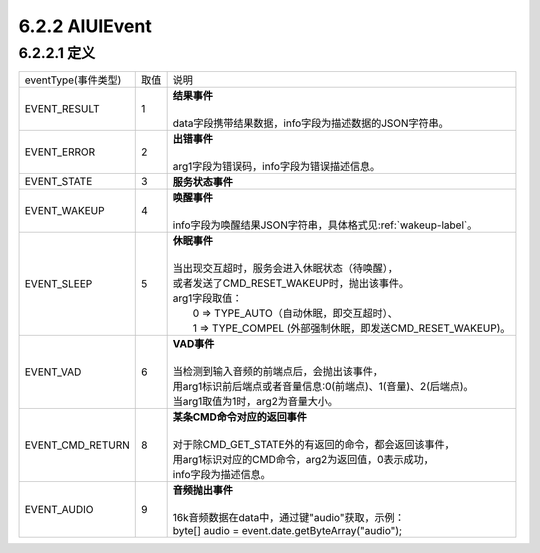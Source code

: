 .. _aiuievent-label:

6.2.2 AIUIEvent
----------------

6.2.2.1 定义
^^^^^^^^^^^^^

+---------------------+-------+-----------------------------------------------------------------------------------------------+
|eventType(事件类型)  |  取值 |    | 说明                                                                                     |
+---------------------+-------+-----------------------------------------------------------------------------------------------+
|EVENT_RESULT         |   1   |    | **结果事件**                                                                             |
|                     |       |    |                                                                                          |
|                     |       |    | data字段携带结果数据，info字段为描述数据的JSON字符串。                                   |
+---------------------+-------+-----------------------------------------------------------------------------------------------+
|EVENT_ERROR          |   2   |    | **出错事件**                                                                             |
|                     |       |    |                                                                                          |
|                     |       |    | arg1字段为错误码，info字段为错误描述信息。                                               |
+---------------------+-------+-----------------------------------------------------------------------------------------------+
|EVENT_STATE          |   3   |    | **服务状态事件**                                                                         |
+---------------------+-------+-----------------------------------------------------------------------------------------------+
|EVENT_WAKEUP         |   4   |    | **唤醒事件**                                                                             |
|                     |       |    |                                                                                          |
|                     |       |    | info字段为唤醒结果JSON字符串，具体格式见\ :ref:`wakeup-label`\ 。                        |
+---------------------+-------+-----------------------------------------------------------------------------------------------+
|EVENT_SLEEP          |   5   |    | **休眠事件**                                                                             |
|                     |       |    |                                                                                          |
|                     |       |    | 当出现交互超时，服务会进入休眠状态（待唤醒），                                           |
|                     |       |    | 或者发送了CMD_RESET_WAKEUP时，抛出该事件。                                               |
|                     |       |    | arg1字段取值：                                                                           |
|                     |       |    |  0 => TYPE_AUTO（自动休眠，即交互超时）、                                                |
|                     |       |    |  1 => TYPE_COMPEL (外部强制休眠，即发送CMD_RESET_WAKEUP)。                               |
+---------------------+-------+-----------------------------------------------------------------------------------------------+
|EVENT_VAD            |   6   |    | **VAD事件**                                                                              |
|                     |       |    |                                                                                          |
|                     |       |    | 当检测到输入音频的前端点后，会抛出该事件，                                               |
|                     |       |    | 用arg1标识前后端点或者音量信息:0(前端点)、1(音量)、2(后端点)。                           |
|                     |       |    | 当arg1取值为1时，arg2为音量大小。                                                        |
+---------------------+-------+-----------------------------------------------------------------------------------------------+
|EVENT_CMD_RETURN     |   8   |    | **某条CMD命令对应的返回事件**                                                            |
|                     |       |    |                                                                                          |
|                     |       |    | 对于除CMD_GET_STATE外的有返回的命令，都会返回该事件，                                    |
|                     |       |    | 用arg1标识对应的CMD命令，arg2为返回值，0表示成功，                                       |
|                     |       |    | info字段为描述信息。                                                                     |
+---------------------+-------+-----------------------------------------------------------------------------------------------+
|EVENT_AUDIO          |   9   |    | **音频抛出事件**                                                                         |
|                     |       |    |                                                                                          |
|                     |       |    | 16k音频数据在data中，通过键"audio"获取，示例：                                           |
|                     |       |    | byte[] audio = event.date.getByteArray("audio");                                         |
+---------------------+-------+-----------------------------------------------------------------------------------------------+

 
